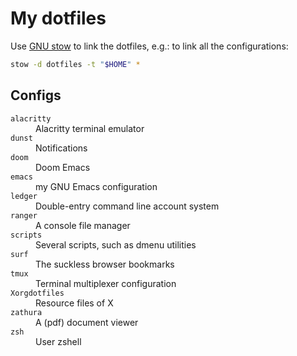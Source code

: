 * My dotfiles

Use [[https://www.gnu.org/software/stow/][GNU stow]] to link the dotfiles, e.g.: to link all the configurations:

#+BEGIN_SRC sh
stow -d dotfiles -t "$HOME" *
#+END_SRC

** Configs

  - ~alacritty~ :: Alacritty terminal emulator
  - ~dunst~ :: Notifications
  - ~doom~ :: Doom Emacs
  - ~emacs~ :: my GNU Emacs configuration
  - ~ledger~ :: Double-entry command line account system
  - ~ranger~ :: A console file manager
  - ~scripts~ :: Several scripts, such as dmenu utilities
  - ~surf~ :: The suckless browser bookmarks
  - ~tmux~ :: Terminal multiplexer configuration
  - ~Xorgdotfiles~ :: Resource files of X
  - ~zathura~ :: A (pdf) document viewer
  - ~zsh~ :: User zshell
